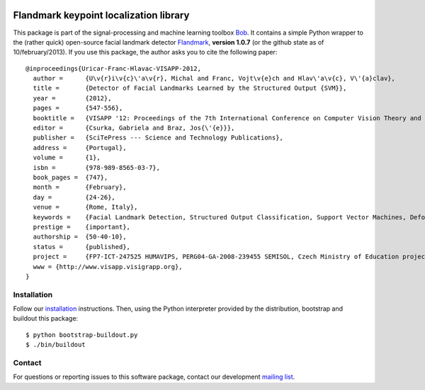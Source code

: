 .. vim: set fileencoding=utf-8 :
.. Mon 15 Aug 2016 18:52:57 CEST

.. image:: http://img.shields.io/badge/docs-stable-yellow.svg
   :target: http://pythonhosted.org/bob.ip.flandmark/index.html
.. image:: http://img.shields.io/badge/docs-latest-orange.svg
   :target: https://www.idiap.ch/software/bob/docs/latest/bob/bob.ip.flandmark/master/index.html
.. image:: https://gitlab.idiap.ch/bob/bob.ip.flandmark/badges/master/build.svg
   :target: https://gitlab.idiap.ch/bob/bob.ip.flandmark/commits/master
.. image:: https://img.shields.io/badge/gitlab-project-0000c0.svg
   :target: https://gitlab.idiap.ch/bob/bob.ip.flandmark
.. image:: http://img.shields.io/pypi/v/bob.ip.flandmark.svg
   :target: https://pypi.python.org/pypi/bob.ip.flandmark
.. image:: http://img.shields.io/pypi/dm/bob.ip.flandmark.svg
   :target: https://pypi.python.org/pypi/bob.ip.flandmark


=========================================
 Flandmark keypoint localization library
=========================================

This package is part of the signal-processing and machine learning toolbox
Bob_. It contains a simple Python wrapper to the (rather quick) open-source
facial landmark detector Flandmark_, **version 1.0.7** (or the github state as
of 10/february/2013). If you use this package, the author asks you to cite the
following paper::

  @inproceedings{Uricar-Franc-Hlavac-VISAPP-2012,
    author =      {U\v{r}i\v{c}\'a\v{r}, Michal and Franc, Vojt\v{e}ch and Hlav\'a\v{c}, V\'{a}clav},
    title =       {Detector of Facial Landmarks Learned by the Structured Output {SVM}},
    year =        {2012},
    pages =       {547-556},
    booktitle =   {VISAPP '12: Proceedings of the 7th International Conference on Computer Vision Theory and Applications},
    editor =      {Csurka, Gabriela and Braz, Jos{\'{e}}},
    publisher =   {SciTePress --- Science and Technology Publications},
    address =     {Portugal},
    volume =      {1},
    isbn =        {978-989-8565-03-7},
    book_pages =  {747},
    month =       {February},
    day =         {24-26},
    venue =       {Rome, Italy},
    keywords =    {Facial Landmark Detection, Structured Output Classification, Support Vector Machines, Deformable Part Models},
    prestige =    {important},
    authorship =  {50-40-10},
    status =      {published},
    project =     {FP7-ICT-247525 HUMAVIPS, PERG04-GA-2008-239455 SEMISOL, Czech Ministry of Education project 1M0567},
    www = {http://www.visapp.visigrapp.org},
  }


Installation
------------

Follow our `installation`_ instructions. Then, using the Python interpreter
provided by the distribution, bootstrap and buildout this package::

  $ python bootstrap-buildout.py
  $ ./bin/buildout


Contact
-------

For questions or reporting issues to this software package, contact our
development `mailing list`_.


.. Place your references here:
.. _bob: https://www.idiap.ch/software/bob
.. _installation: https://www.idiap.ch/software/bob/install
.. _mailing list: https://www.idiap.ch/software/bob/discuss
.. _flandmark: http://cmp.felk.cvut.cz/~uricamic/flandmark/index.php
